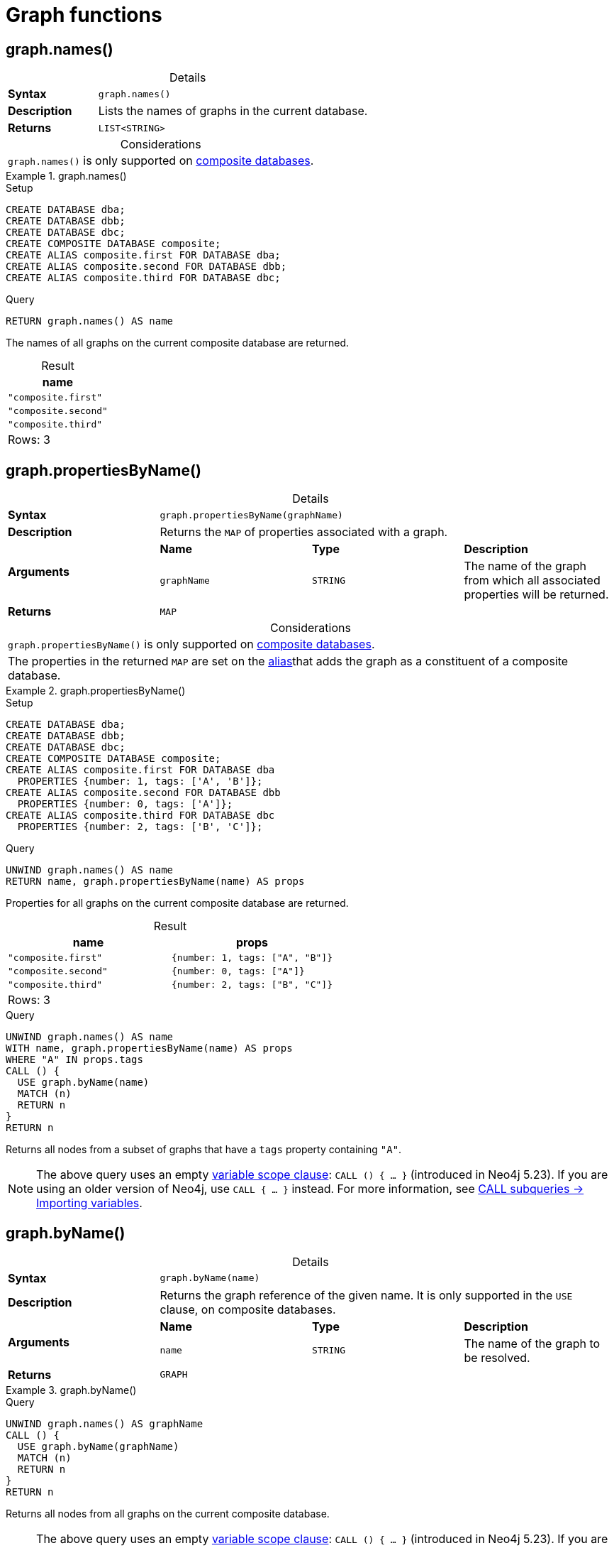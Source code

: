 [[query-functions-graph]]
= Graph functions
:description: Graph functions provide information about the constituent graphs in composite databases
:test-skip: true
:table-caption!:

[[functions-graph-names]]
== graph.names()

.Details
|===
| *Syntax* 3+| `graph.names()`
| *Description* 3+| Lists the names of graphs in the current database.
| *Returns* 3+| `LIST<STRING>`
|===

.Considerations
|===
| `graph.names()` is only supported on link:{neo4j-docs-base-uri}/operations-manual/{page-version}/composite-databases[composite databases].
|===

.+graph.names()+
======
.Setup
[source, cypher, indent=0]
----
CREATE DATABASE dba;
CREATE DATABASE dbb;
CREATE DATABASE dbc;
CREATE COMPOSITE DATABASE composite;
CREATE ALIAS composite.first FOR DATABASE dba;
CREATE ALIAS composite.second FOR DATABASE dbb;
CREATE ALIAS composite.third FOR DATABASE dbc;
----

.Query
[source, cypher, indent=0]
----
RETURN graph.names() AS name
----

The names of all graphs on the current composite database are returned.

.Result
[role="queryresult",options="header,footer",cols="1*<m"]
|===

| +name+
| "composite.first"
| "composite.second"
| "composite.third"
1+d|Rows: 3

|===

======

[[functions-graph-propertiesByName]]
== graph.propertiesByName()

.Details
|===
| *Syntax* 3+| `graph.propertiesByName(graphName)`
| *Description* 3+| Returns the `MAP` of properties associated with a graph.
.2+| *Arguments* | *Name* | *Type* | *Description*
| `graphName` | `STRING` | The name of the graph from which all associated properties will be returned.
| *Returns* 3+| `MAP`
|===

.Considerations
|===
| `graph.propertiesByName()` is only supported on link:{neo4j-docs-base-uri}/operations-manual/{page-version}/composite-databases[composite databases].
| The properties in the returned `MAP` are set on the link:{neo4j-docs-base-uri}/operations-manual/{page-version}/database-administration/aliases/manage-aliases-standard-databases/[alias]that adds the graph as a constituent of a composite database.
|===

.+graph.propertiesByName()+
======
.Setup
[source, cypher, indent=0]
----
CREATE DATABASE dba;
CREATE DATABASE dbb;
CREATE DATABASE dbc;
CREATE COMPOSITE DATABASE composite;
CREATE ALIAS composite.first FOR DATABASE dba
  PROPERTIES {number: 1, tags: ['A', 'B']};
CREATE ALIAS composite.second FOR DATABASE dbb
  PROPERTIES {number: 0, tags: ['A']};
CREATE ALIAS composite.third FOR DATABASE dbc
  PROPERTIES {number: 2, tags: ['B', 'C']};
----

.Query
[source, cypher, indent=0]
----
UNWIND graph.names() AS name
RETURN name, graph.propertiesByName(name) AS props
----

Properties for all graphs on the current composite database are returned.

.Result
[role="queryresult",options="header,footer",cols="2*<m"]
|===

| +name+ | +props+
| "composite.first"  | {number: 1, tags: ["A", "B"]}
| "composite.second" | {number: 0, tags: ["A"]}
| "composite.third"  | {number: 2, tags: ["B", "C"]}
2+d|Rows: 3

|===

.Query
[source, cypher, indent=0]
----
UNWIND graph.names() AS name
WITH name, graph.propertiesByName(name) AS props
WHERE "A" IN props.tags
CALL () {
  USE graph.byName(name)
  MATCH (n)
  RETURN n
}
RETURN n
----

Returns all nodes from a subset of graphs that have a `tags` property containing `"A"`.

[NOTE]
The above query uses an empty xref:subqueries/call-subquery.adoc#variable-scope-clause[variable scope clause]: `CALL () { ... }` (introduced in Neo4j 5.23).
If you are using an older version of Neo4j, use `CALL { ... }` instead.
For more information, see xref:subqueries/call-subquery.adoc#import-variables[CALL subqueries -> Importing variables].

======

[[functions-graph-byname]]
== graph.byName()

.Details
|===
| *Syntax* 3+| `graph.byName(name)`
| *Description* 3+| Returns the graph reference of the given name. It is only supported in the `USE` clause, on composite databases.
.2+| *Arguments* | *Name* | *Type* | *Description*
| `name` | `STRING` | The name of the graph to be resolved.
| *Returns* 3+| `GRAPH`
|===

.+graph.byName()+
======

.Query
[source, cypher, indent=0]
----
UNWIND graph.names() AS graphName
CALL () {
  USE graph.byName(graphName)
  MATCH (n)
  RETURN n
}
RETURN n
----

Returns all nodes from all graphs on the current composite database.

[NOTE]
The above query uses an empty xref:subqueries/call-subquery.adoc#variable-scope-clause[variable scope clause]: `CALL () { ... }` (introduced in Neo4j 5.23).
If you are using an older version of Neo4j, use `CALL { ... }` instead.
For more information, see xref:subqueries/call-subquery.adoc#import-variables[CALL subqueries -> Importing variables].

======

[role=label--new-5.13]
[[functions-graph-by-elementid]]
== graph.byElementId()

.Details
|===
| *Syntax* 3+| `graph.byElementId(elementId)`
| *Description* 3+| Returns the graph reference with the given element id. It is only supported in the `USE` clause, on composite databases.
.2+| *Arguments* | *Name* | *Type* | *Description*
| `elementId` | `STRING` | An element id of a node or relationship.
| *Returns* 3+| `GRAPH`
|===

.Considerations
|===
| If the constituent database is not a standard database in the DBMS, an error will be thrown.
|===

.+graph.byElementId()+
======

In this example, it is assumed that the DBMS contains a composite database constituent, which contains the element id `4:c0a65d96-4993-4b0c-b036-e7ebd9174905:0`.

.Query
[source, cypher, role=test-skip]
----
USE graph.byElementId("4:c0a65d96-4993-4b0c-b036-e7ebd9174905:0")
MATCH (n) RETURN n
----

======
